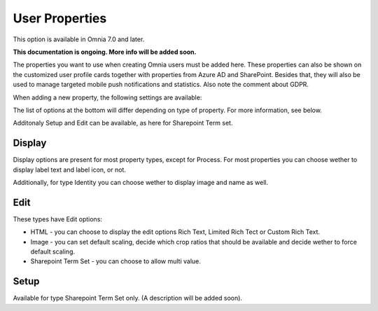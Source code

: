 User Properties
=============================================

This option is available in Omnia 7.0 and later.

**This documentation is ongoing. More info will be added soon.**

The properties you want to use when creating Omnia users must be added here. These properties can also be shown on the customized user profile cards together with properties from Azure AD and SharePoint. Besides that, they will also be used to manage targeted mobile push notifications and statistics. Also note the comment about GDPR.

.. image:: user-management-properties-new.png

When adding a new property, the following settings are available:

.. image:: user-management-properties-settings-new.png

The list of options at the bottom will differ depending on type of property. For more information, see below.

Additonaly Setup and Edit can be available, as here for Sharepoint Term set.

.. image:: user-management-properties-new-variant.png

Display
---------
Display options are present for most property types, except for Process. For most properties you can choose wether to display label text and label icon, or not.

.. image:: user-management-properties-display.png

Additionally, for type Identity you can choose wether to display image and name as well.

.. image:: user-management-properties-display-alt.png

Edit
------
These types have Edit options: 

+ HTML - you can choose to display the edit options Rich Text, Limited Rich Tect or Custom Rich Text.
+ Image - you can set default scaling, decide which crop ratios that should be available and decide wether to force default scaling.
+ Sharepoint Term Set - you can choose to allow multi value.

Setup
-------
Available for type Sharepoint Term Set only. (A description will be added soon).
